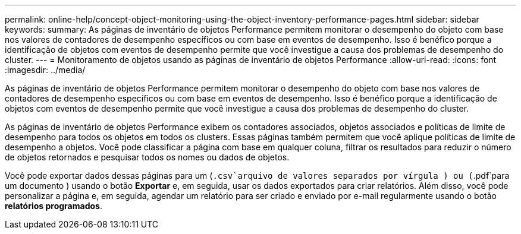 ---
permalink: online-help/concept-object-monitoring-using-the-object-inventory-performance-pages.html 
sidebar: sidebar 
keywords:  
summary: As páginas de inventário de objetos Performance permitem monitorar o desempenho do objeto com base nos valores de contadores de desempenho específicos ou com base em eventos de desempenho. Isso é benéfico porque a identificação de objetos com eventos de desempenho permite que você investigue a causa dos problemas de desempenho do cluster. 
---
= Monitoramento de objetos usando as páginas de inventário de objetos Performance
:allow-uri-read: 
:icons: font
:imagesdir: ../media/


[role="lead"]
As páginas de inventário de objetos Performance permitem monitorar o desempenho do objeto com base nos valores de contadores de desempenho específicos ou com base em eventos de desempenho. Isso é benéfico porque a identificação de objetos com eventos de desempenho permite que você investigue a causa dos problemas de desempenho do cluster.

As páginas de inventário de objetos Performance exibem os contadores associados, objetos associados e políticas de limite de desempenho para todos os objetos em todos os clusters. Essas páginas também permitem que você aplique políticas de limite de desempenho a objetos. Você pode classificar a página com base em qualquer coluna, filtrar os resultados para reduzir o número de objetos retornados e pesquisar todos os nomes ou dados de objetos.

Você pode exportar dados dessas páginas para um (`.csv`arquivo de valores separados por vírgula ) ou (`.pdf`para um documento ) usando o botão *Exportar* e, em seguida, usar os dados exportados para criar relatórios. Além disso, você pode personalizar a página e, em seguida, agendar um relatório para ser criado e enviado por e-mail regularmente usando o botão *relatórios programados*.
